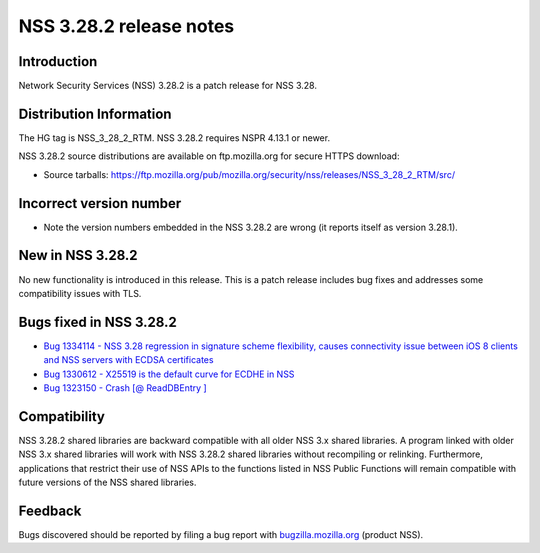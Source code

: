 ========================
NSS 3.28.2 release notes
========================
.. _Introduction:

Introduction
------------

Network Security Services (NSS) 3.28.2 is a patch release for NSS 3.28.

.. _Distribution_Information:

Distribution Information
------------------------

The HG tag is NSS_3_28_2_RTM. NSS 3.28.2 requires NSPR 4.13.1 or newer.

NSS 3.28.2 source distributions are available on ftp.mozilla.org for
secure HTTPS download:

-  Source tarballs:
   https://ftp.mozilla.org/pub/mozilla.org/security/nss/releases/NSS_3_28_2_RTM/src/

.. _Incorrect_version_number:

Incorrect version number
------------------------

-  Note the version numbers embedded in the NSS 3.28.2 are wrong (it
   reports itself as version 3.28.1).

.. _New_in_NSS_3.28.2:

New in NSS 3.28.2
-----------------

No new functionality is introduced in this release. This is a patch
release includes bug fixes and addresses some compatibility issues with
TLS.

.. _Bugs_fixed_in_NSS_3.28.2:

Bugs fixed in NSS 3.28.2
------------------------

-  `Bug 1334114 - NSS 3.28 regression in signature scheme flexibility,
   causes connectivity issue between iOS 8 clients and NSS servers with
   ECDSA
   certificates <https://bugzilla.mozilla.org/show_bug.cgi?id=1334114>`__
-  `Bug 1330612 - X25519 is the default curve for ECDHE in
   NSS <https://bugzilla.mozilla.org/show_bug.cgi?id=1330612>`__
-  `Bug 1323150 - Crash [@ ReadDBEntry
   ] <https://bugzilla.mozilla.org/show_bug.cgi?id=1323150>`__

.. _Compatibility:

Compatibility
-------------

NSS 3.28.2 shared libraries are backward compatible with all older NSS
3.x shared libraries. A program linked with older NSS 3.x shared
libraries will work with NSS 3.28.2 shared libraries without recompiling
or relinking. Furthermore, applications that restrict their use of NSS
APIs to the functions listed in NSS Public Functions will remain
compatible with future versions of the NSS shared libraries.

.. _Feedback:

Feedback
--------

Bugs discovered should be reported by filing a bug report with
`bugzilla.mozilla.org <https://bugzilla.mozilla.org/enter_bug.cgi?product=NSS>`__
(product NSS).